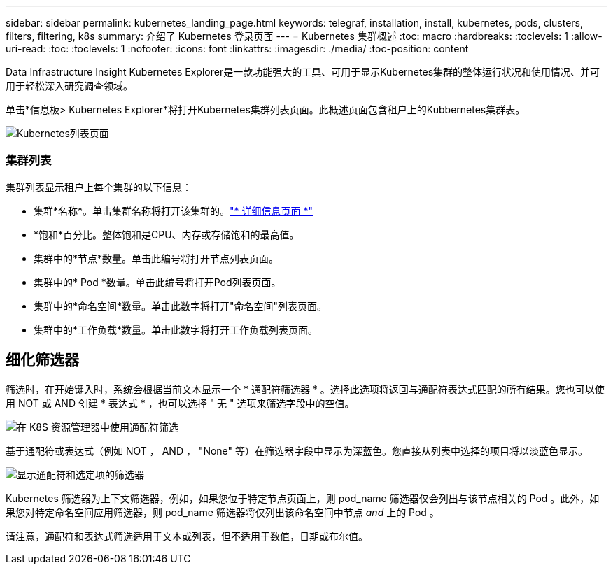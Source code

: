 ---
sidebar: sidebar 
permalink: kubernetes_landing_page.html 
keywords: telegraf, installation, install, kubernetes, pods, clusters, filters, filtering, k8s 
summary: 介绍了 Kubernetes 登录页面 
---
= Kubernetes 集群概述
:toc: macro
:hardbreaks:
:toclevels: 1
:allow-uri-read: 
:toc: 
:toclevels: 1
:nofooter: 
:icons: font
:linkattrs: 
:imagesdir: ./media/
:toc-position: content


[role="lead"]
Data Infrastructure Insight Kubernetes Explorer是一款功能强大的工具、可用于显示Kubernetes集群的整体运行状况和使用情况、并可用于轻松深入研究调查领域。

单击*信息板> Kubernetes Explorer*将打开Kubernetes集群列表页面。此概述页面包含租户上的Kubbernetes集群表。

image:Kubernetes_List_Page_new.png["Kubernetes列表页面"]



=== 集群列表

集群列表显示租户上每个集群的以下信息：

* 集群*名称*。单击集群名称将打开该集群的。link:kubernetes_cluster_detail.html["* 详细信息页面 *"]
* *饱和*百分比。整体饱和是CPU、内存或存储饱和的最高值。
* 集群中的*节点*数量。单击此编号将打开节点列表页面。
* 集群中的* Pod *数量。单击此编号将打开Pod列表页面。
* 集群中的*命名空间*数量。单击此数字将打开"命名空间"列表页面。
* 集群中的*工作负载*数量。单击此数字将打开工作负载列表页面。




== 细化筛选器

筛选时，在开始键入时，系统会根据当前文本显示一个 * 通配符筛选器 * 。选择此选项将返回与通配符表达式匹配的所有结果。您也可以使用 NOT 或 AND 创建 * 表达式 * ，也可以选择 " 无 " 选项来筛选字段中的空值。

image:Filter_Kubernetes_Explorer.png["在 K8S 资源管理器中使用通配符筛选"]

基于通配符或表达式（例如 NOT ， AND ， "None" 等）在筛选器字段中显示为深蓝色。您直接从列表中选择的项目将以淡蓝色显示。

image:Filter_Kubernetes_Explorer_2.png["显示通配符和选定项的筛选器"]

Kubernetes 筛选器为上下文筛选器，例如，如果您位于特定节点页面上，则 pod_name 筛选器仅会列出与该节点相关的 Pod 。此外，如果您对特定命名空间应用筛选器，则 pod_name 筛选器将仅列出该命名空间中节点 _and_ 上的 Pod 。

请注意，通配符和表达式筛选适用于文本或列表，但不适用于数值，日期或布尔值。
